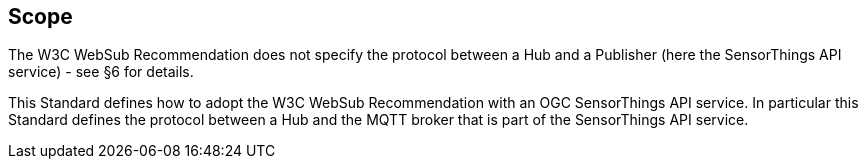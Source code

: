 == Scope
The W3C WebSub Recommendation does not specify the protocol between a Hub and a Publisher (here the SensorThings API service) - see §6 for details.

This Standard defines how to adopt the W3C WebSub Recommendation with an OGC SensorThings API service. In particular this Standard defines the protocol between a Hub and the MQTT broker that is part of the SensorThings API service.
